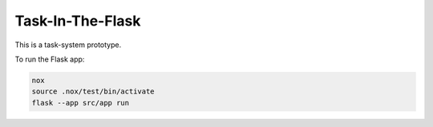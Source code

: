 Task-In-The-Flask
=================

This is a task-system prototype.

To run the Flask app:

.. code::

    nox
    source .nox/test/bin/activate
    flask --app src/app run
